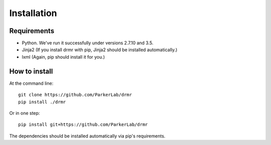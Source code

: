 ============
Installation
============

Requirements
------------

* Python. We've run it successfully under versions 2.7.10 and 3.5.
* Jinja2 (If you install drmr with pip, Jinja2 should be installed automatically.)
* lxml (Again, pip should install it for you.)

How to install
--------------

At the command line::

  git clone https://github.com/ParkerLab/drmr
  pip install ./drmr

Or in one step::

  pip install git+https://github.com/ParkerLab/drmr

The dependencies should be installed automatically via pip's requirements.
